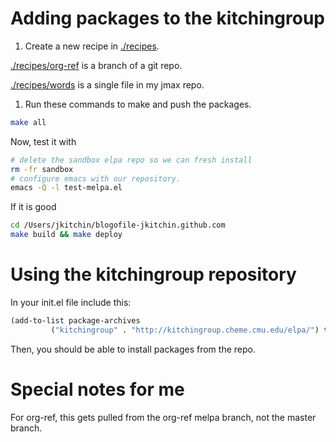 * Adding packages to the kitchingroup

1. Create a new recipe in [[./recipes]].

[[./recipes/org-ref]] is a branch of a git repo.

[[./recipes/words]] is a single file in my jmax repo.

2. Run these commands to make and push the packages.
#+BEGIN_SRC sh
make all
#+END_SRC

#+RESULTS:
#+begin_example
 • Building recipe org-ref ...
emacs --no-site-file --batch -l package-build.el --eval "(let ((package-build-stable nil) (package-build-write-melpa-badge-images t) (package-build-archive-dir (expand-file-name \"./packages\" package-build--this-dir))) (package-build-archive 'org-ref))"
 ✓ Wrote   8 -rw-r--r--@ 1 jkitchin  staff   292B Dec 15 15:26 ./packages/org-ref-20151215.1439.entry
560 -rw-r--r--@ 1 jkitchin  staff   280K Dec 15 15:26 ./packages/org-ref-20151215.1439.tar
  8 -rw-r--r--@ 1 jkitchin  staff   750B Dec 15 15:26 ./packages/org-ref-badge.svg
  8 -rw-r--r--@ 1 jkitchin  staff   243B Dec 15 15:26 ./packages/org-ref-readme.txt
 Sleeping for 0 ...
sleep 0

 • Building recipe words ...
emacs --no-site-file --batch -l package-build.el --eval "(let ((package-build-stable nil) (package-build-write-melpa-badge-images t) (package-build-archive-dir (expand-file-name \"./packages\" package-build--this-dir))) (package-build-archive 'words))"
 ✓ Wrote 32 -rw-r--r--  1 jkitchin  staff    12K Dec 15 15:26 ./packages/words-20151215.1415.el
 8 -rw-r--r--@ 1 jkitchin  staff   104B Dec 15 15:26 ./packages/words-20151215.1415.entry
 8 -rw-r--r--@ 1 jkitchin  staff   750B Dec 15 15:26 ./packages/words-badge.svg
 8 -rw-r--r--@ 1 jkitchin  staff   765B Dec 15 15:26 ./packages/words-readme.txt
 Sleeping for 0 ...
sleep 0

 • Updating packages/archive-contents ...
emacs --no-site-file --batch -l package-build.el --eval '(package-build-dump-archive-contents)'
 • Building html/archive.json ...
emacs --no-site-file --batch -l package-build.el --eval '(let ((package-build-stable nil) (package-build-archive-dir (expand-file-name "./packages/" package-build--this-dir))) (package-build-archive-alist-as-json "html/archive.json"))'
 • Building html index ...
/Applications/Xcode.app/Contents/Developer/usr/bin/make -C ./html
erb updates.rss.erb > updates.rss.tmp && mv updates.rss.tmp updates.rss
rsync -avz --delete ./packages/ /Users/jkitchin/blogofile-jkitchin.github.com/elpa
building file list ... done
./
archive-contents
org-ref-20151215.1439.entry
org-ref-20151215.1439.tar
org-ref-badge.svg
org-ref-readme.txt
words-20151215.1415.el
words-20151215.1415.entry
words-badge.svg
words-readme.txt

sent 67942 bytes  received 224 bytes  136332.00 bytes/sec
total size is 302733  speedup is 4.44
#+end_example

Now, test it with

#+BEGIN_SRC sh
# delete the sandbox elpa repo so we can fresh install
rm -fr sandbox
# configure emacs with our repository.
emacs -Q -l test-melpa.el
#+END_SRC

If it is good
#+BEGIN_SRC sh
cd /Users/jkitchin/blogofile-jkitchin.github.com
make build && make deploy
#+END_SRC

* Using the kitchingroup repository

In your init.el file include this:

#+BEGIN_SRC emacs-lisp
(add-to-list package-archives
	     ("kitchingroup" . "http://kitchingroup.cheme.cmu.edu/elpa/") t)
#+END_SRC

Then, you should be able to install packages from the repo.
* Special notes for me

For org-ref, this gets pulled from the org-ref melpa branch, not the master branch.
